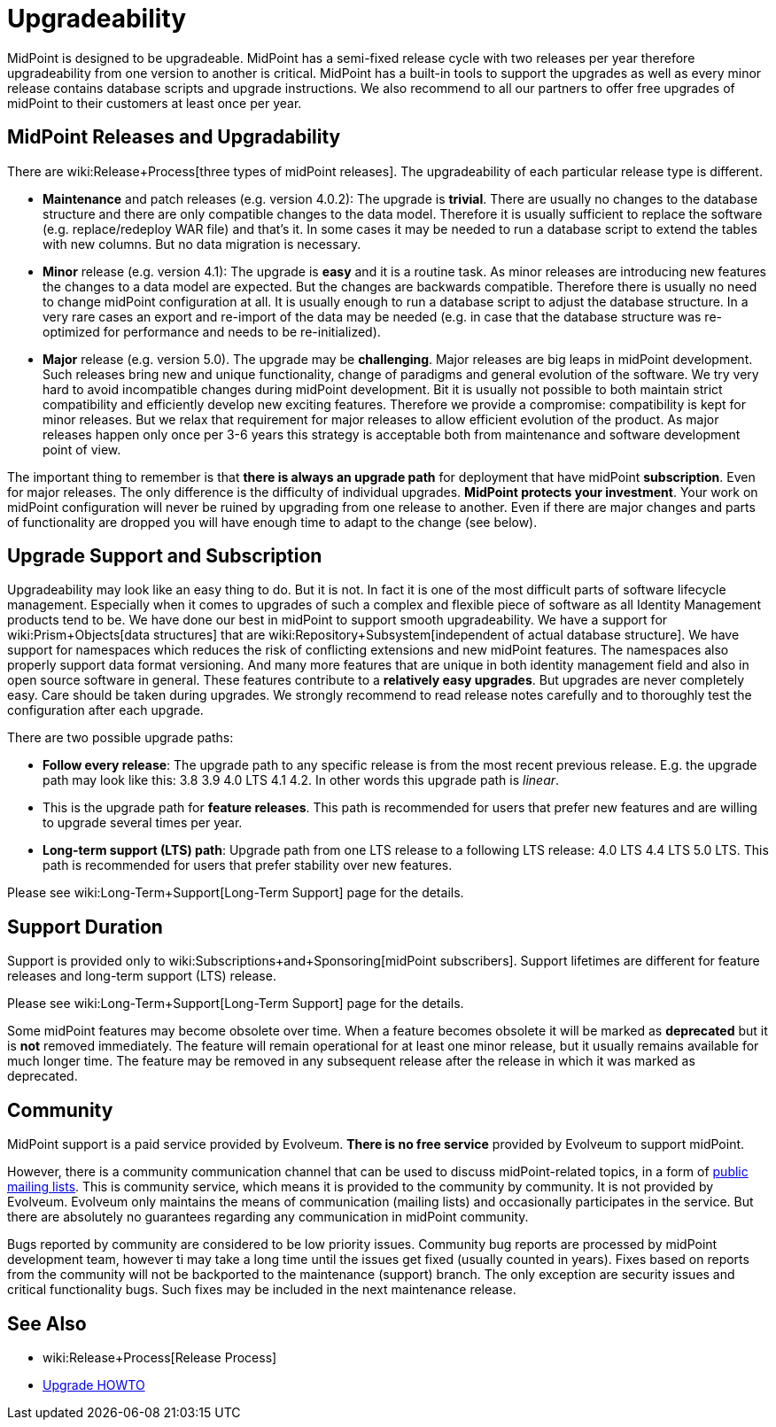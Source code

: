 = Upgradeability
:page-wiki-name: Upgradeability
:page-wiki-id: 14745847
:page-wiki-metadata-create-user: semancik
:page-wiki-metadata-create-date: 2014-04-11T09:53:44.417+02:00
:page-wiki-metadata-modify-user: semancik
:page-wiki-metadata-modify-date: 2020-03-11T17:14:31.311+01:00
:page-upkeep-status: orange
:page-upkeep-note: Reword? Restructure?

MidPoint is designed to be upgradeable.
MidPoint has a semi-fixed release cycle with two releases per year therefore upgradeability from one version to another is critical.
MidPoint has a built-in tools to support the upgrades as well as every minor release contains database scripts and upgrade instructions.
We also recommend to all our partners to offer free upgrades of midPoint to their customers at least once per year.

== MidPoint Releases and Upgradability

There are wiki:Release+Process[three types of midPoint releases]. The upgradeability of each particular release type is different.

* *Maintenance* and patch releases (e.g. version 4.0.2): The upgrade is *trivial*. There are usually no changes to the database structure and there are only compatible changes to the data model.
Therefore it is usually sufficient to replace the software (e.g. replace/redeploy WAR file) and that's it.
In some cases it may be needed to run a database script to extend the tables with new columns.
But no data migration is necessary.

* *Minor* release (e.g. version 4.1): The upgrade is *easy* and it is a routine task.
As minor releases are introducing new features the changes to a data model are expected.
But the changes are backwards compatible.
Therefore there is usually no need to change midPoint configuration at all.
It is usually enough to run a database script to adjust the database structure.
In a very rare cases an export and re-import of the data may be needed (e.g. in case that the database structure was re-optimized for performance and needs to be re-initialized).

* *Major* release (e.g. version 5.0).
The upgrade may be *challenging*. Major releases are big leaps in midPoint development.
Such releases bring new and unique functionality, change of paradigms and general evolution of the software.
We try very hard to avoid incompatible changes during midPoint development.
Bit it is usually not possible to both maintain strict compatibility and efficiently develop new exciting features.
Therefore we provide a compromise: compatibility is kept for minor releases.
But we relax that requirement for major releases to allow efficient evolution of the product.
As major releases happen only once per 3-6 years this strategy is acceptable both from maintenance and software development point of view.

The important thing to remember is that *there is always an upgrade path* for deployment that have midPoint *subscription*. Even for major releases.
The only difference is the difficulty of individual upgrades.
*MidPoint protects your investment*. Your work on midPoint configuration will never be ruined by upgrading from one release to another.
Even if there are major changes and parts of functionality are dropped you will have enough time to adapt to the change (see below).


== Upgrade Support and Subscription

Upgradeability may look like an easy thing to do.
But it is not.
In fact it is one of the most difficult parts of software lifecycle management.
Especially when it comes to upgrades of such a complex and flexible piece of software as all Identity Management products tend to be.
We have done our best in midPoint to support smooth upgradeability.
We have a support for wiki:Prism+Objects[data structures] that are wiki:Repository+Subsystem[independent of actual database structure]. We have support for namespaces which reduces the risk of conflicting extensions and new midPoint features.
The namespaces also properly support data format versioning.
And many more features that are unique in both identity management field and also in open source software in general.
These features contribute to a *relatively easy upgrades*. But upgrades are never completely easy.
Care should be taken during upgrades.
We strongly recommend to read release notes carefully and to thoroughly test the configuration after each upgrade.

There are two possible upgrade paths:

* *Follow every release*: The upgrade path to any specific release is from the most recent previous release.
E.g. the upgrade path may look like this: 3.8  3.9  4.0 LTS  4.1  4.2. In other words this upgrade path is _linear_.

* This is the upgrade path for *feature releases*. This path is recommended for users that prefer new features and are willing to upgrade several times per year.

* *Long-term support (LTS) path*: Upgrade path from one LTS release to a following LTS release: 4.0 LTS  4.4 LTS  5.0 LTS.
This path is recommended for users that prefer stability over new features.

Please see wiki:Long-Term+Support[Long-Term Support] page for the details.


== Support Duration

Support is provided only to wiki:Subscriptions+and+Sponsoring[midPoint subscribers]. Support lifetimes are different for feature releases and long-term support (LTS) release.

Please see wiki:Long-Term+Support[Long-Term Support] page for the details.

Some midPoint features may become obsolete over time.
When a feature becomes obsolete it will be marked as *deprecated* but it is *not* removed immediately.
The feature will remain operational for at least one minor release, but it usually remains available for much longer time.
The feature may be removed in any subsequent release after the release in which it was marked as deprecated.


== Community

MidPoint support is a paid service provided by Evolveum.
*There is no free service* provided by Evolveum to support midPoint.

However, there is a community communication channel that can be used to discuss midPoint-related topics, in a form of xref:/community/mailing-lists/[public mailing lists]. This is community service, which means it is provided to the community by community.
It is not provided by Evolveum.
Evolveum only maintains the means of communication (mailing lists) and occasionally participates in the service.
But there are absolutely no guarantees regarding any communication in midPoint community.

Bugs reported by community are considered to be low priority issues.
Community bug reports are processed by midPoint development team, however ti may take a long time until the issues get fixed (usually counted in years).
Fixes based on reports from the community will not be backported to the maintenance (support) branch.
The only exception are security issues and critical functionality bugs.
Such fixes may be included in the next maintenance release.


== See Also

* wiki:Release+Process[Release Process]

* xref:/midpoint/reference/upgrade/upgrade-guide/[Upgrade HOWTO]
